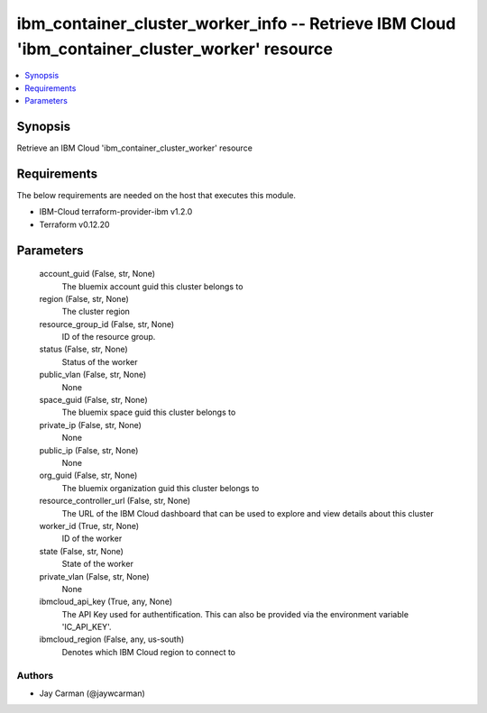 
ibm_container_cluster_worker_info -- Retrieve IBM Cloud 'ibm_container_cluster_worker' resource
===============================================================================================

.. contents::
   :local:
   :depth: 1


Synopsis
--------

Retrieve an IBM Cloud 'ibm_container_cluster_worker' resource



Requirements
------------
The below requirements are needed on the host that executes this module.

- IBM-Cloud terraform-provider-ibm v1.2.0
- Terraform v0.12.20



Parameters
----------

  account_guid (False, str, None)
    The bluemix account guid this cluster belongs to


  region (False, str, None)
    The cluster region


  resource_group_id (False, str, None)
    ID of the resource group.


  status (False, str, None)
    Status of the worker


  public_vlan (False, str, None)
    None


  space_guid (False, str, None)
    The bluemix space guid this cluster belongs to


  private_ip (False, str, None)
    None


  public_ip (False, str, None)
    None


  org_guid (False, str, None)
    The bluemix organization guid this cluster belongs to


  resource_controller_url (False, str, None)
    The URL of the IBM Cloud dashboard that can be used to explore and view details about this cluster


  worker_id (True, str, None)
    ID of the worker


  state (False, str, None)
    State of the worker


  private_vlan (False, str, None)
    None


  ibmcloud_api_key (True, any, None)
    The API Key used for authentification. This can also be provided via the environment variable 'IC_API_KEY'.


  ibmcloud_region (False, any, us-south)
    Denotes which IBM Cloud region to connect to













Authors
~~~~~~~

- Jay Carman (@jaywcarman)

